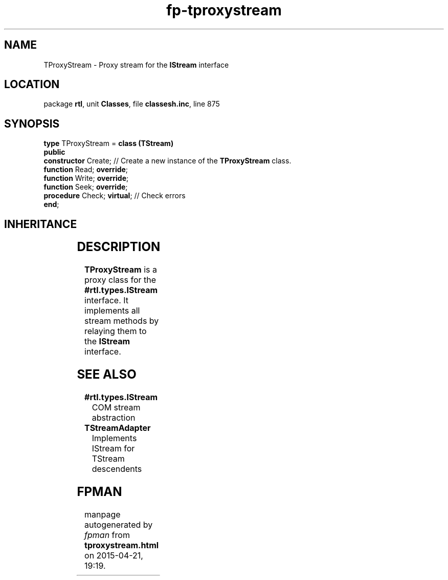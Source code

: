 .\" file autogenerated by fpman
.TH "fp-tproxystream" 3 "2014-03-14" "fpman" "Free Pascal Programmer's Manual"
.SH NAME
TProxyStream - Proxy stream for the \fBIStream\fR interface
.SH LOCATION
package \fBrtl\fR, unit \fBClasses\fR, file \fBclassesh.inc\fR, line 875
.SH SYNOPSIS
\fBtype\fR TProxyStream = \fBclass (TStream)\fR
.br
\fBpublic\fR
  \fBconstructor\fR Create;       // Create a new instance of the \fBTProxyStream\fR class.
  \fBfunction\fR Read; \fBoverride\fR;
  \fBfunction\fR Write; \fBoverride\fR;
  \fBfunction\fR Seek; \fBoverride\fR;
  \fBprocedure\fR Check; \fBvirtual\fR; // Check errors
.br
\fBend\fR;
.SH INHERITANCE
.TS
l l
l l
l l.
\fBTProxyStream\fR	Proxy stream for the \fBIStream\fR interface
\fBTStream\fR	Base class for streams.
\fBTObject\fR	Base class of all classes.
.TE
.SH DESCRIPTION
\fBTProxyStream\fR is a proxy class for the \fB#rtl.types.IStream\fR interface. It implements all stream methods by relaying them to the \fBIStream\fR interface.


.SH SEE ALSO
.TP
.B #rtl.types.IStream
COM stream abstraction
.TP
.B TStreamAdapter
Implements IStream for TStream descendents

.SH FPMAN
manpage autogenerated by \fIfpman\fR from \fBtproxystream.html\fR on 2015-04-21, 19:19.

